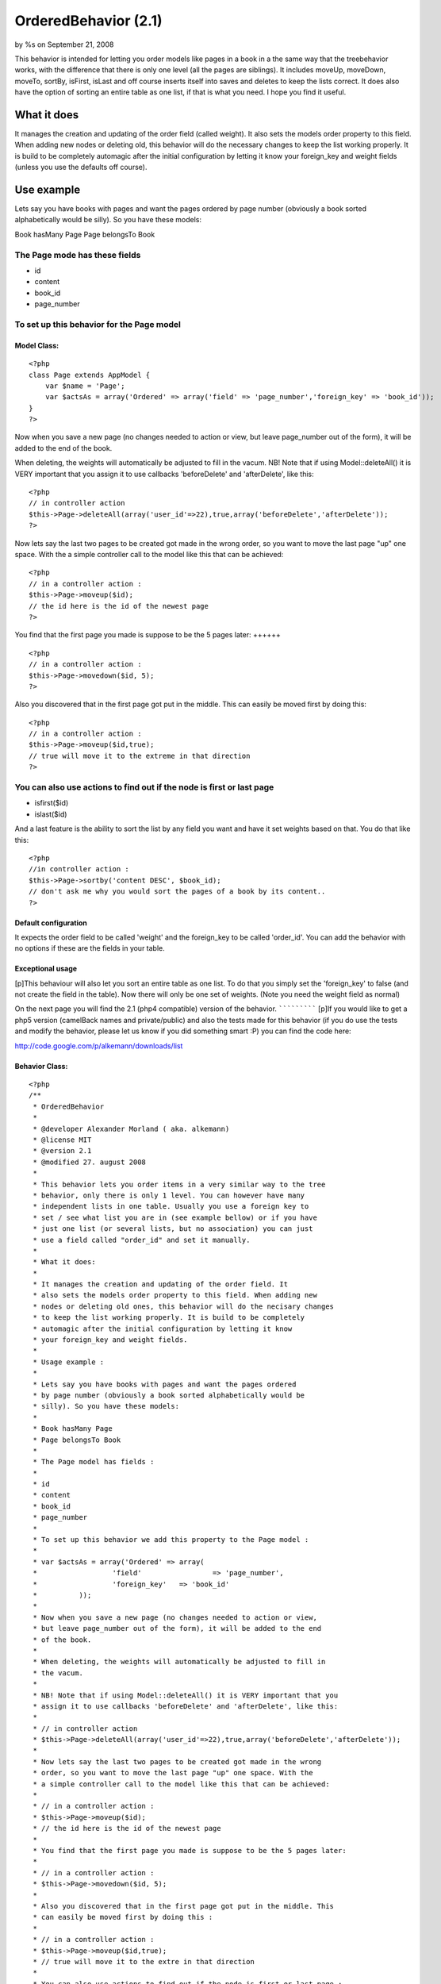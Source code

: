 OrderedBehavior (2.1)
=====================

by %s on September 21, 2008

This behavior is intended for letting you order models like pages in a
book in a the same way that the treebehavior works, with the
difference that there is only one level (all the pages are siblings).
It includes moveUp, moveDown, moveTo, sortBy, isFirst, isLast and off
course inserts itself into saves and deletes to keep the lists
correct. It does also have the option of sorting an entire table as
one list, if that is what you need. I hope you find it useful.


What it does
~~~~~~~~~~~~

It manages the creation and updating of the order field (called
weight). It also sets the models order property to this field. When
adding new nodes or deleting old, this behavior will do the necessary
changes to keep the list working properly. It is build to be
completely automagic after the initial configuration by letting it
know your foreign_key and weight fields (unless you use the defaults
off course).


Use example
~~~~~~~~~~~

Lets say you have books with pages and want the pages ordered by page
number (obviously a book sorted alphabetically would be silly). So you
have these models:

Book hasMany Page
Page belongsTo Book

The Page mode has these fields
++++++++++++++++++++++++++++++


+ id
+ content
+ book_id
+ page_number



To set up this behavior for the Page model
++++++++++++++++++++++++++++++++++++++++++


Model Class:
````````````

::

    <?php 
    class Page extends AppModel {
    	var $name = 'Page';
    	var $actsAs = array('Ordered' => array('field' => 'page_number','foreign_key' => 'book_id'));
    }
    ?>



Now when you save a new page (no changes needed to action or view, but
leave page_number out of the form), it will be added to the end of the
book.

When deleting, the weights will automatically be adjusted to fill in
the vacum. NB! Note that if using Model::deleteAll() it is VERY
important that you assign it to use callbacks 'beforeDelete' and
'afterDelete', like this:

::

    <?php
    // in controller action
    $this->Page->deleteAll(array('user_id'=>22),true,array('beforeDelete','afterDelete'));
    ?>


Now lets say the last two pages to be created got made in the wrong
order, so you want to move the last page "up" one space. With the a
simple controller call to the model like this that can be achieved:

::

    <?php
    // in a controller action :
    $this->Page->moveup($id);
    // the id here is the id of the newest page
    ?>



You find that the first page you made is suppose to be the 5 pages
later:
++++++

::

    <?php
    // in a controller action :
    $this->Page->movedown($id, 5);
    ?>


Also you discovered that in the first page got put in the middle. This
can easily be moved first by doing this:

::

    <?php
    // in a controller action :
    $this->Page->moveup($id,true);
    // true will move it to the extreme in that direction
    ?>



You can also use actions to find out if the node is first or last page
++++++++++++++++++++++++++++++++++++++++++++++++++++++++++++++++++++++

+ isfirst($id)
+ islast($id)


And a last feature is the ability to sort the list by any field you
want and have it set weights based on that. You do that like this:

::

    <?php
    //in controller action :
    $this->Page->sortby('content DESC', $book_id);
    // don't ask me why you would sort the pages of a book by its content..
    ?>



Default configuration
`````````````````````

It expects the order field to be called 'weight' and the foreign_key
to be called 'order_id'. You can add the behavior with no options if
these are the fields in your table.


Exceptional usage
`````````````````
[p]This behaviour will also let you sort an entire table as one list.
To do that you simply set the 'foreign_key' to false (and not create
the field in the table). Now there will only be one set of weights.
(Note you need the weight field as normal)


On the next page you will find the 2.1 (php4 compatible) version of
the behavior.
`````````````
[p]If you would like to get a php5 version (camelBack names and
private/public) and also the tests made for this behavior (if you do
use the tests and modify the behavior, please let us know if you did
something smart :P) you can find the code here:

`http://code.google.com/p/alkemann/downloads/list`_



Behavior Class:
```````````````

::

    <?php 
    /**
     * OrderedBehavior
     *
     * @developer Alexander Morland ( aka. alkemann)
     * @license MIT
     * @version 2.1
     * @modified 27. august 2008
     *
     * This behavior lets you order items in a very similar way to the tree
     * behavior, only there is only 1 level. You can however have many 
     * independent lists in one table. Usually you use a foreign key to
     * set / see what list you are in (see example bellow) or if you have
     * just one list (or several lists, but no association) you can just 
     * use a field called "order_id" and set it manually.
     * 
     * What it does:
     * 
     * It manages the creation and updating of the order field. It 
     * also sets the models order property to this field. When adding new
     * nodes or deleting old ones, this behavior will do the necisary changes
     * to keep the list working properly. It is build to be completely
     * automagic after the initial configuration by letting it know 
     * your foreign_key and weight fields.
     * 
     * Usage example :
     * 
     * Lets say you have books with pages and want the pages ordered
     * by page number (obviously a book sorted alphabetically would be 
     * silly). So you have these models:
     * 
     * Book hasMany Page
     * Page belongsTo Book
     * 
     * The Page model has fields : 
     * 
     * id
     * content
     * book_id 
     * page_number
     * 
     * To set up this behavior we add this property to the Page model :
     * 
     * var $actsAs = array('Ordered' => array(
     * 			'field' 		=> 'page_number',
     * 			'foreign_key' 	=> 'book_id'
     * 		));
     * 
     * Now when you save a new page (no changes needed to action or view,
     * but leave page_number out of the form), it will be added to the end 
     * of the book.
     * 
     * When deleting, the weights will automatically be adjusted to fill in
     * the vacum. 
     * 
     * NB! Note that if using Model::deleteAll() it is VERY important that you
     * assign it to use callbacks 'beforeDelete' and 'afterDelete', like this:
     * 
     * // in controller action
     * $this->Page->deleteAll(array('user_id'=>22),true,array('beforeDelete','afterDelete'));
     * 
     * Now lets say the last two pages to be created got made in the wrong 
     * order, so you want to move the last page "up" one space. With the 
     * a simple controller call to the model like this that can be achieved:
     * 
     * // in a controller action :
     * $this->Page->moveup($id);
     * // the id here is the id of the newest page
     * 
     * You find that the first page you made is suppose to be the 5 pages later:
     * 
     * // in a controller action :
     * $this->Page->movedown($id, 5);
     * 
     * Also you discovered that in the first page got put in the middle. This 
     * can easily be moved first by doing this :
     * 
     * // in a controller action :
     * $this->Page->moveup($id,true);
     * // true will move it to the extre in that direction
     * 
     * You can also use actions to find out if the node is first or last page :
     * 
     *  - isfirst($id)
     *  - islast($id)
     *  
     * And a last feature is the ability to sort the list by any field
     * you want and have it set weights based on that. You do that like this :
     * 
     * //in controller action :
     * $this->Page->sortby('content DESC', $book_id);
     * // dont ask me why you would sort the pages of a book by its content lol
     *  
     * Note that this behaviour will also let you sort an entire table as one list.
     * To do that you simply set the 'foreign_key' to false (and dont create the field
     * in the table). Now there will only be one set of weights. (Note you need the weight
     * field as normal)
     * 
     */
    class OrderedBehavior extends ModelBehavior {
    	var $name = 'Ordered';
    	
    	/**
    	 * field : (string) The field to be ordered by. 
    	 * 
    	 * foreign_key : (string) The field to identify one SET by. 
    	 * 				 Each set has their own order (ie they start at 1).
    	 *               Set to FALSE to not use this feature (and use only 1 set)
    	 */
    	var $_defaults = array('field' => 'weight', 'foreign_key' => 'order_id');
    	
    	function setup(&$Model, $config = array()) {
    		if (!is_array($config)) {
    			$config = array();
    		}
    		$this->settings = array_merge($this->_defaults, $config);
    		$Model->order = $Model->alias . '.' . $this->settings['field'] . ' ASC';
    	}
    	
    	function beforedelete(&$Model) {
    		$Model->data = $Model->read(); 
    		$highest = $this->_highest($Model);
    		if ($Model->data[$Model->alias][$Model->primaryKey] == $highest[$Model->alias][$Model->primaryKey]) {
    			$Model->data = null;
    		}
    	}
    	
    	function afterdelete(&$Model) {
    		if ($Model->data) {
    			// What was the weight of the deleted model?		
    			$old_weight = $Model->data[$Model->alias][$this->settings['field']];
    			// update the weight of all models of higher weight by
    
    			$action = array($this->settings['field'] => $this->settings['field'] . ' - 1');
    			$conditions = array($this->settings['field'] . ' >' => $old_weight);
    			if ($this->settings['foreign_key']) {
    				$conditions[$this->settings['foreign_key']] = $Model->data[$Model->alias][$this->settings['foreign_key']];
    			}
    			// decreasing them by 1
    			return $Model->updateAll($action, $conditions);		
    		}
    		return true;
    	}
    	
    	/**
    	 * Sets the weight for new items so they end up at end
    	 *
    	 * @todo add new model with weight. clean up after
    	 * @param Model $Model
    	 */
    	function beforesave(&$Model) {
    		//	Check if weight id is set. If not add to end, if set update all
    		// rows from ID and up
    		if (!isset($Model->data[$Model->alias][$Model->primaryKey])) {
    			// get highest current row
    			$highest = $this->_highest($Model);
    			// set new weight to model as last by using current highest one + 1
    			$Model->data[$Model->alias][$this->settings['field']] = $highest[$Model->alias][$this->settings['field']] + 1;
    		}
    		return true;
    	}
    	
    	/**
    	 * Moving a node to specific weight, it will shift the rest of the table to make room.
    	 *
    	 * @param Object $Model
    	 * @param int $id The id of the node to move
    	 * @param int $new_weight the new weight of the node
    	 * @return boolean True of move successful
    	 */
    	function moveto(&$Model, $id = null, $new_weight = null) {
    		if (!$id || !$new_weight || $new_weight < 1) {
    			return false;
    		}	
    		// fetch the model and its old weight
    		$old_weight = $this->_read($Model, $id);	
    		if (empty($Model->data)) {
    			return false;
    		}
    		//check if new weight is too big
    		$highest = $this->_highest($Model);
    		if ($new_weight > $highest[$Model->alias][$this->settings['field']]) {
    			return false;
    		}
    		$conditions = array();
    		if ($this->settings['foreign_key']) {
    			$conditions[$this->settings['foreign_key']] = $Model->data[$Model->alias][$this->settings['foreign_key']];
    		}
    		
    		// give Model new weight	
    		$Model->data[$Model->alias][$this->settings['field']] = $new_weight;
    		if ($new_weight == $old_weight) {
    			// move to same location?
    			return false;
    		} elseif ($new_weight > $old_weight) {
    			// move all nodes that have weight > old_weight AND <= new_weight up one (-1)
    			$action = array($this->settings['field'] => $this->settings['field'] . ' - 1');
    			$conditions[$this->settings['field'] . ' <='] = $new_weight; 
    			$conditions[$this->settings['field'] . ' >' ] = $old_weight;
    		} else { // $new_weight < $old_weight
    			// move all where weight >= new_weight AND < old_weight down one (+1)	
    			$action = array($this->settings['field'] => $this->settings['field'] . ' + 1');
    			$conditions[$this->settings['field'] . ' >='] = $new_weight;
    			$conditions[$this->settings['field'] . ' <' ] = $old_weight;
    			
    		}
    		$Model->updateAll($action, $conditions);
    		return $Model->save(null, false);
    	}
    	
    	/**
    	 * Take in an order array and sorts the list based on that order specification
    	 * and creates new weights for it. If no foreign key is supplied, all lists
    	 * will be sorted.
    	 *
    	 * @todo foreign key independent
    	 * @param Object $Model
    	 * @param array $order
    	 * @param mixed $foreign_key
    	 * $returns boolean true if successfull
    	 */
    	function sortby(&$Model, $order, $foreign_key = null) {
    		$fields = array($Model->primaryKey, $this->settings['field']);
    		$conditions = array(1=>1);			
    		if ($this->settings['foreign_key']) {
    			if (!$foreign_key) {
    				return false;
    			}
    			$fields[] = $this->settings['foreign_key'];
    			$conditions = array($this->settings['foreign_key'] => $foreign_key);
    		}
    		
    		$Model->recursive = -1;
    		$all = $Model->find('all', array(
    				'fields' => $fields, 
    				'conditions' => $conditions, 
    				'order' => $order));
    		$i = 1;
    		foreach ($all as $key => $one) {
    			$all[$key][$Model->alias][$this->settings['field']] = $i++;
    		}
    		return $Model->saveAll($all);
    	}
    	
    	/**
    	 * Reorder the node, by moving it $number spaces up. Defaults to 1
    	 *
    	 * If the node is the first node (or less then $number spaces from first)
    	 * this method will return false.
    	 * 
    	 * @param AppModel $Model
    	 * @param mixed $id The ID of the record to move
    	 * @param mixed $number how many places to move the node or true to move to last position
    	 * @return boolean true on success, false on failure
    	 * @access public
    	 */
    	function moveup(&$Model, $id = null, $number = 1) {
    		if (!$id) {
    			if ($Model->id) {
    				$id = $Model->id;
    			} elseif (!empty($Model->data) && isset($Model->data[$Model->alias][$Model->primaryKey])) {
    				$id = $Model->data[$Model->alias][$Model->primaryKey];
    			} else {
    				return false;
    			}
    		}
    		$old_weight = $this->_read($Model, $id);	
    		if (empty($Model->data)) {
    			return false;
    		}
    		if (is_numeric($number)) {
    			if ($number == 1) { // move 1 space
    				$previous = $this->_previous($Model);
    				if (!$previous) {
    					return false;
    				}
    				$Model->data[$Model->alias][$this->settings['field']] = $previous[$Model->alias][$this->settings['field']];
    				
    				$previous[$Model->alias][$this->settings['field']] = $old_weight;
    				
    				$data[0] = $Model->data;
    				$data[1] = $previous;
    				
    				return $Model->saveAll($data, array('validate' => false));
    			
    			} elseif ($number < 1) { // cant move 0 or negative spaces
    				return false;
    			} else { // move Model up N spaces UP
    				if ($this->settings['foreign_key']) {
    					$conditions = array(
    						$this->settings['foreign_key'] => $Model->data[$Model->alias][$this->settings['foreign_key']]
    					);
    				} else {
    					$conditions = array();
    				}
    
    				// find the one occupying new space and its weight
    				$new_weight = $Model->data[$Model->alias][$this->settings['field']] - $number;
    				// check if new weight is possible. else move last
    				if (!$this->_findByWeight($Model, $new_weight)) {
    					return false;
    				}
    				$conditions[$this->settings['field'] . ' >='] = $new_weight;
    				$conditions[$this->settings['field'] . ' <'] = $old_weight;
    				// increase weight of all where weight > new weight and id != Model.id								
    				$Model->updateAll(array(
    						$this->settings['field'] => $this->settings['field'] . ' + 1'),  $conditions);
    				
    				// set Model weight to new weight and save it
    				$Model->data[$Model->alias][$this->settings['field']] = $new_weight;
    				return $Model->save(null, false);
    			}
    		} elseif (is_bool($number) && $number && $Model->data[$Model->alias][$this->settings['field']] != 1) { // move Model FIRST;
    			if ($this->settings['foreign_key']) {
    				$conditions = array( 
    					$this->settings['field'] . ' <' => $old_weight, 
    					$this->settings['foreign_key'] =>  $Model->data[$Model->alias][$this->settings['foreign_key']]
    				);
    			} else {
    				$conditions = array( $this->settings['field'] . ' <' => $old_weight);
    			}
    			$Model->id = $Model->data[$Model->alias][$Model->primaryKey];
    			$Model->saveField($this->settings['field'], 0);
    			
    			$Model->updateAll(
    				array(// update
    					$this->settings['field'] => $this->settings['field'] . ' + 1'
    				), 
    				$conditions
    			);
    			
    			return true;
    		} else { // $number is neither a number nor a bool
    			return false;
    		}
    	}
    	
    	/**
    	 * Reorder the node, by moving it $number spaces down. Defaults to 1
    	 *
    	 * If the node is the last node (or less then $number spaces from last)
    	 * this method will return false.
    	 *
    	 * @param AppModel $Model
    	 * @param mixed $id The ID of the record to move
    	 * @param mixed $number how many places to move the node or true to move to last position
    	 * @return boolean true on success, false on failure
    	 * @access public
    	 */
    	function movedown(&$Model, $id = null, $number = 1) {
    		if (!$id) {
    			if ($Model->id) {
    				$id = $Model->id;
    			} elseif (!empty($Model->data) && isset($Model->data[$Model->alias][$Model->primaryKey])) {
    				$id = $Model->data[$Model->alias][$Model->primaryKey];
    			} else {
    				return false;
    			}
    		}
    		$old_weight = $this->_read($Model, $id);		
    		if (empty($Model->data)) {
    			return false;
    		}
    		if (is_numeric($number)) {
    			if ($number == 1) { // move node 1 space down
    				$next = $this->_next($Model);
    				if (!$next) { // it is the last node
    					return false;
    				}
    				// switch the node's weight around		
    				$Model->data[$Model->alias][$this->settings['field']] = $next[$Model->alias][$this->settings['field']];
    				
    				$next[$Model->alias][$this->settings['field']] = $old_weight;
    				
    				// create an array of the two nodes and save them
    				$data[0] = $Model->data;
    				$data[1] = $next;
    				return $Model->saveAll($data, array('validate' => false));
    			
    			} elseif ($number < 1) { // cant move 0 or negative number of spaces
    				return false;
    			} else { // move Model up N spaces DWN
    				if ($this->settings['foreign_key']) {
    					$conditions = array(
    						$this->settings['foreign_key'] => $Model->data[$Model->alias][$this->settings['foreign_key']]
    					);
    				} else {
    					$conditions = array();
    				}
    
    				// find the one occupying new space and its weight
    				$new_weight = $Model->data[$Model->alias][$this->settings['field']] + $number;
    				// check if new weight is possible. else move last
    				if (!$this->_findByWeight($Model, $new_weight)) {
    					return false;
    				}
    				// increase weight of all where weight > new weight and id != Model.id				
    				
    				$conditions[$this->settings['field'] . ' <='] = $new_weight;
    				$conditions[$this->settings['field'] . ' >'] = $old_weight;
    
    				$Model->updateAll(array(
    						$this->settings['field'] => $this->settings['field'] . ' - 1'), $conditions);
    				
    				// set Model weight to new weight and save it
    				$Model->data[$Model->alias][$this->settings['field']] = $new_weight;
    				return $Model->save(null, false);
    			}
    		
    		} elseif (is_bool($number) && $number) { // move Model LAST;
    			if ($this->settings['foreign_key']) {
    				$conditions = array(
    					$this->settings['field'] . ' >' => $old_weight, 
    					$this->settings['foreign_key'] => $Model->data[$Model->alias][$this->settings['foreign_key']]
    				);
    			} else {
    				$conditions = array($this->settings['field'] . ' >' => $old_weight);
    			}
    			
    			// get highest weighted row
    			$highest = $this->_highest($Model);
    			// check of Model is allready highest
    			if ($highest[$Model->alias][$Model->primaryKey] == $Model->data[$Model->alias][$Model->primaryKey]) {
    				return false;
    			}
    			// Save models as highest +1
    			$Model->saveField($this->settings['field'], $highest[$Model->alias][$this->settings['field']] + 1);
    			// updated all by taking off 1
    			$Model->updateAll(
    				array( // action 
    					$this->settings['field'] => $this->settings['field'] . ' - 1'
    				),
    				$conditions
    			);
    			
    			return true;
    		} else { // $number is neither a number nor a bool
    			return false;
    		}
    	}
    	
    	/**
    	 * Returns true if the specified item is the first item 
    	 *
    	 * @param Model $Model
    	 * @param Int $id
    	 * @return Boolean, true if it is the first item, false if not
    	 */
    	function isfirst(&$Model, $id = null) {
    		if (!$id) {
    			if ($Model->id) {
    				$id = $Model->id;
    			} elseif (!empty($Model->data) && isset($Model->data[$Model->alias][$Model->primaryKey])) {
    				$id = $Model->id = $Model->data[$Model->alias][$Model->primaryKey];
    			} else {
    				return false;
    			}
    		} else {
    			$Model->id = $id;		
    		}
    		$Model->read();	
    		
    		$first = $this->_read($Model, $id);
    		if ($Model->data[$Model->alias][$this->settings['field']] == 1) {
    			return true;
    		} else {
    			return false;
    		}
    	}
    	
    	/**
    	 * Returns true if the specified item is the last item 
    	 *
    	 * @param Model $Model
    	 * @param Int $id
    	 * @return Boolean, true if it is the last item, false if not
    	 */
    	function islast(&$Model, $id = null) {
    		if (!$id) {
    			if ($Model->id) {
    				$id = $Model->id;
    			} elseif (!empty($Model->data) && isset($Model->data[$Model->alias][$Model->primaryKey])) {
    				$id = $Model->id = $Model->data[$Model->alias][$Model->primaryKey];
    			} else {
    				return false;
    			}
    		} else {
    			$Model->id = $id;		
    		}
    		$Model->read();
    		$last = $this->_highest($Model);
    		if ($last[$Model->alias][$Model->primaryKey] == $id) {
    			return true;
    		} else {
    			return false;
    		}
    	}
    	
    	function _findbyweight(&$Model, $weight) {
    		$conditions = array($this->settings['field'] => $weight);
    		$fields = array($Model->primaryKey,$this->settings['field']);							
    		if ($this->settings['foreign_key']) {
    			$conditions[$this->settings['foreign_key']] = $Model->data[$Model->alias][$this->settings['foreign_key']];
    			$fields[] = $this->settings['foreign_key'];			
    		} 
    		return $Model->find('first', array(
    					'conditions' => $conditions, 
    					'order' => $this->settings['field'] . ' DESC', 
    					'fields' => $fields
    		));
    	}
    	
    	function _highest(&$Model) {
    		$conditions = array(1 => 1);
    		$fields = array($Model->primaryKey, $this->settings['field']);
    		if ($this->settings['foreign_key']) {
    			$conditions[$this->settings['foreign_key']] = $Model->data[$Model->alias][$this->settings['foreign_key']];
    			$fields[] = $this->settings['foreign_key'];					
    		} 
    		return $Model->find('first', array(
    					'conditions' => $conditions, 
    					'order' => $this->settings['field'] . ' DESC', 
    					'fields' => $fields
    		));
    	}
    	
    	function _previous(&$Model) {
    		$conditions = array($this->settings['field'] => $Model->data[$Model->alias][$this->settings['field']] - 1);
    		$fields = array($Model->primaryKey, $this->settings['field']);
    		if ($this->settings['foreign_key']) {
    			$conditions[$this->settings['foreign_key']] = $Model->data[$Model->alias][$this->settings['foreign_key']];
    			$fields[] = $this->settings['foreign_key'];					
    		} 
    		return $Model->find('first', array(
    					'conditions' => $conditions, 
    					'order' => $this->settings['field'] . ' DESC', 
    					'fields' => $fields
    		));
    	}
    	
    	function _next(&$Model) {
    		$conditions = array($this->settings['field'] => $Model->data[$Model->alias][$this->settings['field']] + 1);
    		$fields = array($Model->primaryKey, $this->settings['field']);
    		if ($this->settings['foreign_key']) {
    			$conditions[$this->settings['foreign_key']] = $Model->data[$Model->alias][$this->settings['foreign_key']];
    			$fields[] = $this->settings['foreign_key'];					
    		} 
    		return $Model->find('first', array(
    					'conditions' => $conditions, 
    					'order' => $this->settings['field'] . ' DESC', 
    					'fields' => $fields
    		));
    	}
    	
    	function _all(&$Model) {
    		$conditions = array(1 => 1);
    		$fields = array($Model->primaryKey, $this->settings['field']);
    		if ($this->settings['foreign_key']) {
    			$conditions[$this->settings['foreign_key']] = $Model->data[$Model->alias][$this->settings['foreign_key']];
    			$fields[] = $this->settings['foreign_key'];					
    		} 
    		return $Model->find('all', array(
    					'conditions' => $conditions, 
    					'order' => $this->settings['field'] . ' DESC', 
    					'fields' => $fields
    		));		
    	}
    	
    	function _read(&$Model, $id) {
    		$Model->id = $id;
    		$Model->recursive = -1;
    		$fields = array($Model->primaryKey, $this->settings['field']);
    		if ($this->settings['foreign_key']) {
    			$fields[] = $this->settings['foreign_key'];	
    		} 
    		$Model->data = $Model->find('first', array(
    			'fields' => $fields,
    			'conditions' => array($Model->primaryKey => $id)
    		));
    		return $Model->data[$Model->alias][$this->settings['field']];
    	}
    }
    ?>

`1`_|`2`_


More
````

+ `Page 1`_
+ `Page 2`_

.. _http://code.google.com/p/alkemann/downloads/list: http://code.google.com/p/alkemann/downloads/list
.. _Page 1: :///articles/view/4caea0e2-72a8-480a-8145-49b982f0cb67#page-1
.. _Page 2: :///articles/view/4caea0e2-72a8-480a-8145-49b982f0cb67#page-2
.. meta::
    :title: OrderedBehavior (2.1)
    :description: CakePHP Article related to behavior,sorting,ordered,alkemann,intabox,Behaviors
    :keywords: behavior,sorting,ordered,alkemann,intabox,Behaviors
    :copyright: Copyright 2008 
    :category: behaviors

